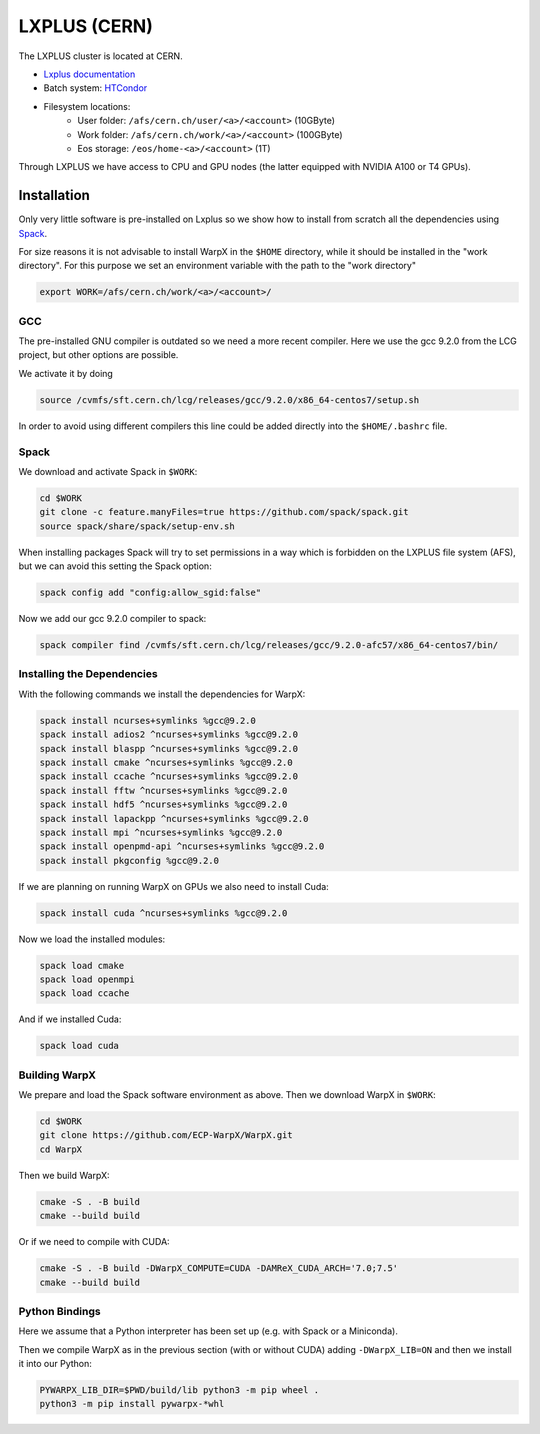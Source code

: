 .. _building-lxplus:

LXPLUS (CERN)
=============

The LXPLUS cluster is located at CERN.

* `Lxplus documentation <https://lxplusdoc.web.cern.ch>`__
* Batch system: `HTCondor <https://batchdocs.web.cern.ch/index.html>`__
* Filesystem locations:
    * User folder: ``/afs/cern.ch/user/<a>/<account>`` (10GByte)
    * Work folder: ``/afs/cern.ch/work/<a>/<account>`` (100GByte)
    * Eos storage: ``/eos/home-<a>/<account>`` (1T)

Through LXPLUS we have access to CPU and GPU nodes (the latter equipped with NVIDIA A100 or T4 GPUs).

Installation
------------
Only very little software is pre-installed on Lxplus so we show how to install from scratch all the dependencies using `Spack <https://spack.io>`__.

For size reasons it is not advisable to install WarpX in the ``$HOME`` directory, while it should be installed in the "work directory". For this purpose we set an environment variable with the path to the "work directory"

.. code-block:: bash

    export WORK=/afs/cern.ch/work/<a>/<account>/

GCC
^^^
The pre-installed GNU compiler is outdated so we need a more recent compiler. Here we use the gcc 9.2.0 from the LCG project, but other options are possible.

We activate it by doing

.. code-block:: bash

    source /cvmfs/sft.cern.ch/lcg/releases/gcc/9.2.0/x86_64-centos7/setup.sh

In order to avoid using different compilers this line could be added directly into the ``$HOME/.bashrc`` file.

Spack
^^^^^
We download and activate Spack in ``$WORK``:

.. code-block:: bash

    cd $WORK
    git clone -c feature.manyFiles=true https://github.com/spack/spack.git
    source spack/share/spack/setup-env.sh

When installing packages Spack will try to set permissions in a way which is forbidden on the LXPLUS file system (AFS), but we can avoid this setting the Spack option:

.. code-block:: bash

    spack config add "config:allow_sgid:false"

Now we add our gcc 9.2.0 compiler to spack:

.. code-block:: bash

    spack compiler find /cvmfs/sft.cern.ch/lcg/releases/gcc/9.2.0-afc57/x86_64-centos7/bin/

Installing the Dependencies
^^^^^^^^^^^^^^^^^^^^^^^^^^^

With the following commands we install the dependencies for WarpX:

.. code-block:: bash

    spack install ncurses+symlinks %gcc@9.2.0
    spack install adios2 ^ncurses+symlinks %gcc@9.2.0
    spack install blaspp ^ncurses+symlinks %gcc@9.2.0
    spack install cmake ^ncurses+symlinks %gcc@9.2.0
    spack install ccache ^ncurses+symlinks %gcc@9.2.0
    spack install fftw ^ncurses+symlinks %gcc@9.2.0
    spack install hdf5 ^ncurses+symlinks %gcc@9.2.0
    spack install lapackpp ^ncurses+symlinks %gcc@9.2.0
    spack install mpi ^ncurses+symlinks %gcc@9.2.0
    spack install openpmd-api ^ncurses+symlinks %gcc@9.2.0
    spack install pkgconfig %gcc@9.2.0

If we are planning on running WarpX on GPUs we also need to install Cuda:

.. code-block:: bash

    spack install cuda ^ncurses+symlinks %gcc@9.2.0

Now we load the installed modules:

.. code-block:: bash

    spack load cmake
    spack load openmpi
    spack load ccache

And if we installed Cuda:

.. code-block:: bash

    spack load cuda

Building WarpX
^^^^^^^^^^^^^^

We prepare and load the Spack software environment as above.
Then we download WarpX in ``$WORK``:

.. code-block:: bash

    cd $WORK
    git clone https://github.com/ECP-WarpX/WarpX.git
    cd WarpX

Then we build WarpX:

.. code-block:: bash

    cmake -S . -B build
    cmake --build build

Or if we need to compile with CUDA:

.. code-block:: bash

    cmake -S . -B build -DWarpX_COMPUTE=CUDA -DAMReX_CUDA_ARCH='7.0;7.5'
    cmake --build build

Python Bindings
^^^^^^^^^^^^^^^

Here we assume that a Python interpreter has been set up (e.g. with Spack or a Miniconda).

Then we compile WarpX as in the previous section (with or without CUDA) adding ``-DWarpX_LIB=ON`` and then we install it into our Python:

.. code-block:: bash

    PYWARPX_LIB_DIR=$PWD/build/lib python3 -m pip wheel .
    python3 -m pip install pywarpx-*whl
